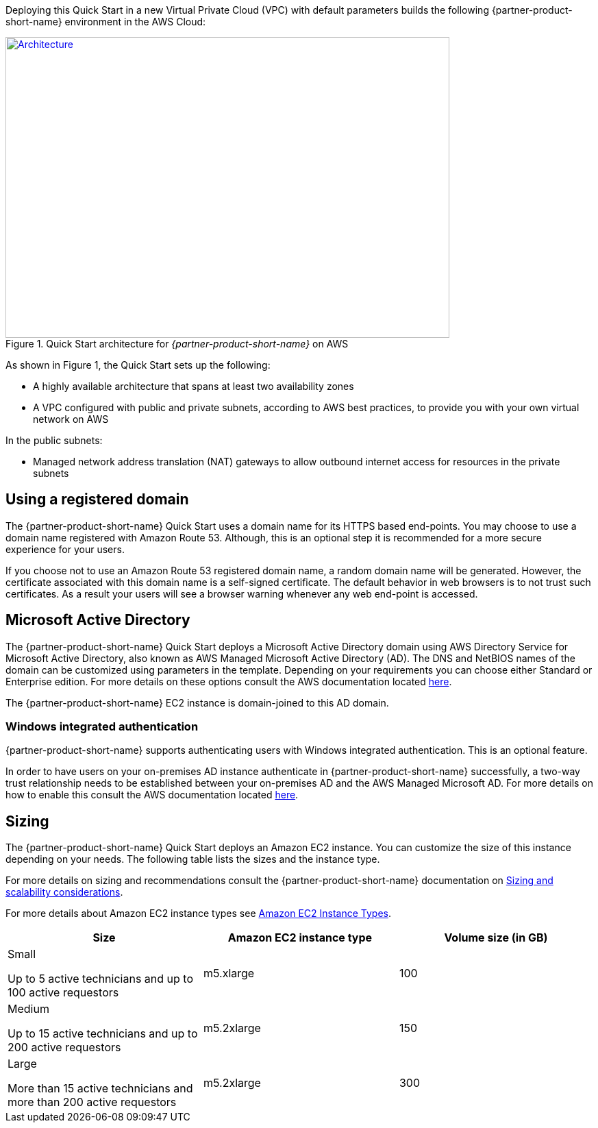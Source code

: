 Deploying this Quick Start in a new Virtual Private Cloud (VPC) with
default parameters builds the following {partner-product-short-name} environment in the AWS Cloud:

// Replace this example diagram with your own. Send us your source PowerPoint file. Be sure to follow our guidelines here : http://(we should include these points on our contributors giude)
[#architecture1]
.Quick Start architecture for _{partner-product-short-name}_ on AWS
[link=images/aws_architecture_diagram.png]
image::../images/aws_architecture_diagram.png[Architecture,width=648,height=439]

//[TODO: Shardul] 
As shown in Figure 1, the Quick Start sets up the following:

* A highly available architecture that spans at least two availability zones
* A VPC configured with public and private subnets, according to AWS best practices, to provide you with your own virtual network on AWS

In the public subnets:

* Managed network address translation (NAT) gateways to allow outbound internet access for resources in the private subnets


//In the private subnets:*

// Add bullet points for any additional components that are included in the deployment. Make sure that the additional components are also represented in the architecture diagram.
//* 


//*The template that deploys the Quick Start into an existing VPC skips the components marked by asterisks and prompts you for your existing VPC configuration.


== Using a registered domain
The {partner-product-short-name} Quick Start uses a domain name for its HTTPS based end-points. You may choose to use a domain name registered with Amazon Route 53. Although, this is an optional step it is recommended for a more secure experience for your users. 

If you choose not to use an Amazon Route 53 registered domain name, a random domain name will be generated. However, the certificate associated with this domain name is a self-signed certificate. The default behavior in web browsers is to not trust such certificates. As a result your users will see a browser warning whenever any web end-point is accessed.

== Microsoft Active Directory
The {partner-product-short-name} Quick Start deploys a Microsoft Active Directory domain using AWS Directory Service for Microsoft Active Directory, also known as AWS Managed Microsoft Active Directory (AD). The DNS and NetBIOS names of the domain can be customized using parameters in the template.
Depending on your requirements you can choose either Standard or Enterprise edition. For more details on these options consult the AWS documentation located https://docs.aws.amazon.com/directoryservice/latest/admin-guide/what_is.html[here^].

The {partner-product-short-name} EC2 instance is domain-joined to this AD domain. 

=== Windows integrated authentication
{partner-product-short-name} supports authenticating users with Windows integrated authentication. This is an optional feature. 

In order to have users on your on-premises AD instance authenticate in {partner-product-short-name} successfully, a two-way trust relationship needs to be established between your on-premises AD and the AWS Managed Microsoft AD. For more details on how to enable this consult the AWS documentation located https://docs.aws.amazon.com/directoryservice/latest/admin-guide/ms_ad_connect_existing_infrastructure.html[here^].


== Sizing
The {partner-product-short-name} Quick Start deploys an Amazon EC2 instance. You can customize the size of this instance depending on your needs. The following table lists the sizes and the instance type. 

For more details on sizing and recommendations consult the {partner-product-short-name} documentation on https://docs.bmc.com/docs/display/trackit2020/Sizing+and+scalability+considerations[Sizing and scalability considerations^].

For more details about Amazon EC2 instance types see https://aws.amazon.com/ec2/instance-types/[Amazon EC2 Instance Types^].

|===
|Size |Amazon EC2 instance type |Volume size (in GB)

// Space needed to maintain table headers
|Small

Up to 5 active technicians and up to 100 active requestors |m5.xlarge |100
|Medium 

Up to 15 active technicians and up to 200 active requestors |m5.2xlarge |150
|Large

More than 15 active technicians and more than 200 active requestors |m5.2xlarge |300
|===


